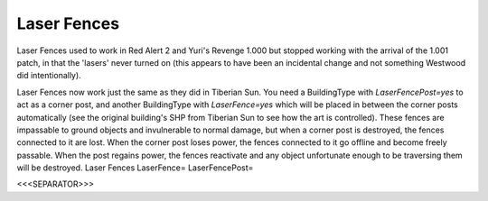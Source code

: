 Laser Fences
~~~~~~~~~~~~

Laser Fences used to work in Red Alert 2 and Yuri's Revenge 1.000 but
stopped working with the arrival of the 1.001 patch, in that the
'lasers' never turned on (this appears to have been an incidental
change and not something Westwood did intentionally).

Laser Fences now work just the same as they did in Tiberian Sun. You
need a BuildingType with `LaserFencePost=yes` to act as a corner post,
and another BuildingType with `LaserFence=yes` which will be placed in
between the corner posts automatically (see the original building's
SHP from Tiberian Sun to see how the art is controlled). These fences
are impassable to ground objects and invulnerable to normal damage,
but when a corner post is destroyed, the fences connected to it are
lost. When the corner post loses power, the fences connected to it go
offline and become freely passable. When the post regains power, the
fences reactivate and any object unfortunate enough to be traversing
them will be destroyed. Laser Fences LaserFence= LaserFencePost=

.. versionadded:: 0.1



<<<SEPARATOR>>>
